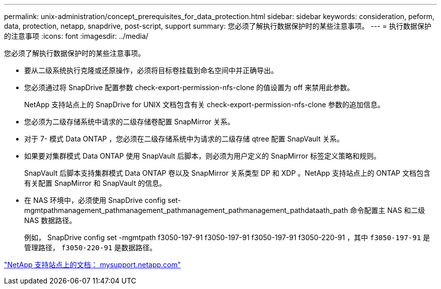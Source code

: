 ---
permalink: unix-administration/concept_prerequisites_for_data_protection.html 
sidebar: sidebar 
keywords: consideration, peform, data, protection, netapp, snapdrive, post-script, support 
summary: 您必须了解执行数据保护时的某些注意事项。 
---
= 执行数据保护的注意事项
:icons: font
:imagesdir: ../media/


[role="lead"]
您必须了解执行数据保护时的某些注意事项。

* 要从二级系统执行克隆或还原操作，必须将目标卷挂载到命名空间中并正确导出。
* 您必须通过将 SnapDrive 配置参数 check-export-permission-nfs-clone 的值设置为 off 来禁用此参数。
+
NetApp 支持站点上的 SnapDrive for UNIX 文档包含有关 check-export-permission-nfs-clone 参数的追加信息。

* 您必须为二级存储系统中请求的二级存储卷配置 SnapMirror 关系。
* 对于 7- 模式 Data ONTAP ，您必须在二级存储系统中为请求的二级存储 qtree 配置 SnapVault 关系。
* 如果要对集群模式 Data ONTAP 使用 SnapVault 后脚本，则必须为用户定义的 SnapMirror 标签定义策略和规则。
+
SnapVault 后脚本支持集群模式 Data ONTAP 卷以及 SnapMirror 关系类型 DP 和 XDP 。NetApp 支持站点上的 ONTAP 文档包含有关配置 SnapMirror 和 SnapVault 的信息。

* 在 NAS 环境中，必须使用 SnapDrive config set-mgmtpathmanagement_pathmanagement_pathmanagement_pathmanagement_pathdataath_path 命令配置主 NAS 和二级 NAS 数据路径。
+
例如， SnapDrive config set -mgmtpath f3050-197-91 f3050-197-91 f3050-197-91 f3050-220-91 ，其中 `f3050-197-91` 是管理路径， `f3050-220-91` 是数据路径。



http://mysupport.netapp.com/["NetApp 支持站点上的文档： mysupport.netapp.com"]
